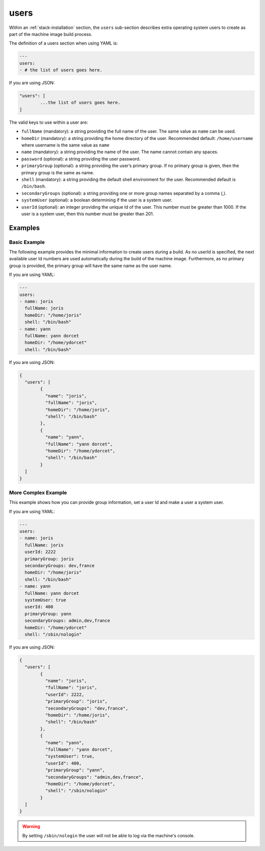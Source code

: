 .. Copyright (c) 2007-2016 UShareSoft, All rights reserved

.. _stack-installation-users:

users
=====

Within an :ref:`stack-installation` section, the ``users`` sub-section describes extra operating system users to create as part of the machine image build process.

The definition of a users section when using YAML is:

.. code-block:: yaml

	---
	users:
	- # the list of users goes here.

If you are using JSON:

.. code-block:: javascript

	"users": [
		...the list of users goes here.
	]

The valid keys to use within a user are:

* ``fullName`` (mandatory): a string providing the full name of the user. The same value as ``name`` can be used.
* ``homeDir`` (mandatory): a string providing the home directory of the user. Recommended default: ``/home/username`` where username is the same value as ``name``
* ``name`` (mandatory): a string providing the name of the user. The name cannot contain any spaces.
* ``password`` (optional): a string providing the user password.
* ``primaryGroup`` (optional): a string providing the user’s primary group. If no primary group is given, then the primary group is the same as name.
* ``shell`` (mandatory): a string providing the default shell environment for the user. Recommended default is ``/bin/bash``.
* ``secondaryGroups`` (optional): a string providing one or more group names separated by a comma (,).
* ``systemUser`` (optional): a boolean determining if the user is a system user.
* ``userId`` (optional): an integer providing the unique Id of the user. This number must be greater than 1000. If the user is a system user, then this number must be greater than 201.

Examples
--------

Basic Example
~~~~~~~~~~~~~~

The following example provides the minimal information to create users during a build. As no userId is specified, the next available user Id numbers are used automatically during the build of the machine image. Furthermore, as no primary group is provided, the primary group will have the same name as the user name.

If you are using YAML:

.. code-block:: yaml

	---
	users:
	- name: joris
	  fullName: joris
	  homeDir: "/home/joris"
	  shell: "/bin/bash"
	- name: yann
	  fullName: yann dorcet
	  homeDir: "/home/ydorcet"
	  shell: "/bin/bash"

If you are using JSON:

.. code-block:: json

	{
	  "users": [
		{
		  "name": "joris",
		  "fullName": "joris",
		  "homeDir": "/home/joris",
		  "shell": "/bin/bash"
		},
		{
		  "name": "yann",
		  "fullName": "yann dorcet",
		  "homeDir": "/home/ydorcet",
		  "shell": "/bin/bash"
		}
	  ]
	}

More Complex Example
~~~~~~~~~~~~~~~~~~~~

This example shows how you can provide group information, set a user Id and make a user a system user.

If you are using YAML:

.. code-block:: yaml

	---
	users:
	- name: joris
	  fullName: joris
	  userId: 2222
	  primaryGroup: joris
	  secondaryGroups: dev,france
	  homeDir: "/home/joris"
	  shell: "/bin/bash"
	- name: yann
	  fullName: yann dorcet
	  systemUser: true
	  userId: 400
	  primaryGroup: yann
	  secondaryGroups: admin,dev,france
	  homeDir: "/home/ydorcet"
	  shell: "/sbin/nologin"

If you are using JSON:

.. code-block:: json

	{
	  "users": [
		{
		  "name": "joris",
		  "fullName": "joris",
		  "userId": 2222,
		  "primaryGroup": "joris",
		  "secondaryGroups": "dev,france",
		  "homeDir": "/home/joris",
		  "shell": "/bin/bash"
		},
		{
		  "name": "yann",
		  "fullName": "yann dorcet",
		  "systemUser": true,
		  "userId": 400,
		  "primaryGroup": "yann",
		  "secondaryGroups": "admin,dev,france",
		  "homeDir": "/home/ydorcet",
		  "shell": "/sbin/nologin"
		}
	  ]
	}

.. warning:: By setting ``/sbin/nologin`` the user will not be able to log via the machine's console.
